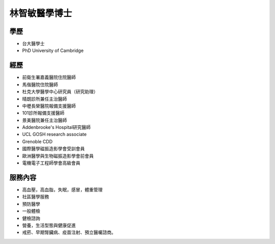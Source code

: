 林智敏醫學博士
========

.. image:: ../media/head.jpeg
   :align: center
   :alt: 林智敏

學歷
----

* 台大醫學士
* PhD University of Cambridge

經歷
----

* 前衛生署嘉義醫院住院醫師
* 馬偕醫院住院醫師
* 杜克大學醫學中心研究員（研究助理）
* 晴朗診所兼任主治醫師
* 中壢長榮醫院報備支援醫師
* 101診所報備支援醫師
* 景美醫院兼任主治醫師
* Addenbrooke's Hospital研究醫師
* UCL GOSH research associate 
* Grenoble CDD
* 國際醫學磁振造影學會受訓會員 
* 歐洲醫學與生物磁振造影學會前會員 
* 電機電子工程師學會高級會員 


服務內容
-------


* 高血壓，高血脂，失眠，感冒，體重管理
* 社區醫學服務
* 預防醫學
* 一般體檢
* 健檢諮詢
* 營養，生活型態與健康促進
* 戒菸、早期腎臟病、疫苗注射、預立醫囑諮商。
